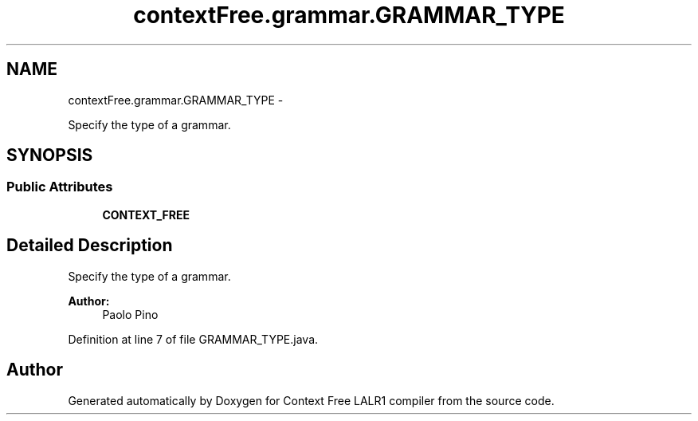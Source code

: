 .TH "contextFree.grammar.GRAMMAR_TYPE" 3 "Wed Mar 21 2012" "Version 1.1" "Context Free LALR1 compiler" \" -*- nroff -*-
.ad l
.nh
.SH NAME
contextFree.grammar.GRAMMAR_TYPE \- 
.PP
Specify the type of a grammar\&.  

.SH SYNOPSIS
.br
.PP
.SS "Public Attributes"

.in +1c
.ti -1c
.RI "\fBCONTEXT_FREE\fP"
.br
.in -1c
.SH "Detailed Description"
.PP 
Specify the type of a grammar\&. 

\fBAuthor:\fP
.RS 4
Paolo Pino 
.RE
.PP

.PP
Definition at line 7 of file GRAMMAR_TYPE\&.java\&.

.SH "Author"
.PP 
Generated automatically by Doxygen for Context Free LALR1 compiler from the source code\&.
